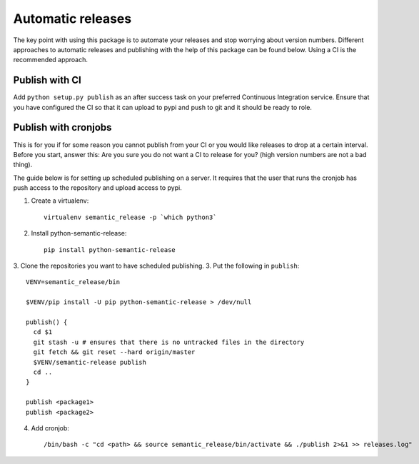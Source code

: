 Automatic releases
------------------

The key point with using this package is to automate your releases and stop worrying about
version numbers. Different approaches to automatic releases and publishing with the help of
this package can be found below. Using a CI is the recommended approach.

Publish with CI
~~~~~~~~~~~~~~~
Add ``python setup.py publish`` as an after success task on your preferred Continuous Integration
service. Ensure that you have configured the CI so that it can upload to pypi and push to git and
it should be ready to role.

Publish with cronjobs
~~~~~~~~~~~~~~~~~~~~~

This is for you if for some reason you cannot publish from your CI or you would like releases to
drop at a certain interval. Before you start, answer this: Are you sure you do not want a CI to
release for you? (high version numbers are not a bad thing).

The guide below is for setting up scheduled publishing on a server. It requires that the user
that runs the cronjob has push access to the repository and upload access to pypi.

1. Create a virtualenv::

    virtualenv semantic_release -p `which python3`

2. Install python-semantic-release::

    pip install python-semantic-release

3. Clone the repositories you want to have scheduled publishing.
3. Put the following in ``publish``::

    VENV=semantic_release/bin

    $VENV/pip install -U pip python-semantic-release > /dev/null

    publish() {
      cd $1
      git stash -u # ensures that there is no untracked files in the directory
      git fetch && git reset --hard origin/master
      $VENV/semantic-release publish
      cd ..
    }

    publish <package1>
    publish <package2>

4. Add cronjob::

    /bin/bash -c "cd <path> && source semantic_release/bin/activate && ./publish 2>&1 >> releases.log"
